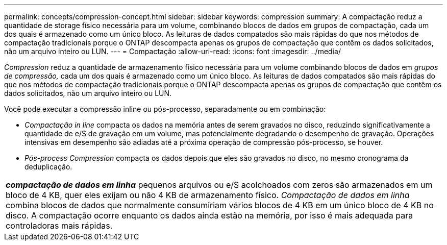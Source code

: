 ---
permalink: concepts/compression-concept.html 
sidebar: sidebar 
keywords: compression 
summary: A compactação reduz a quantidade de storage físico necessária para um volume, combinando blocos de dados em grupos de compactação, cada um dos quais é armazenado como um único bloco. As leituras de dados compatados são mais rápidas do que nos métodos de compactação tradicionais porque o ONTAP descompacta apenas os grupos de compactação que contêm os dados solicitados, não um arquivo inteiro ou LUN. 
---
= Compactação
:allow-uri-read: 
:icons: font
:imagesdir: ../media/


[role="lead"]
_Compression_ reduz a quantidade de armazenamento físico necessária para um volume combinando blocos de dados em _grupos de compressão,_ cada um dos quais é armazenado como um único bloco. As leituras de dados compatados são mais rápidas do que nos métodos de compactação tradicionais porque o ONTAP descompacta apenas os grupos de compactação que contêm os dados solicitados, não um arquivo inteiro ou LUN.

Você pode executar a compressão inline ou pós-processo, separadamente ou em combinação:

* _Compactação in line_ compacta os dados na memória antes de serem gravados no disco, reduzindo significativamente a quantidade de e/S de gravação em um volume, mas potencialmente degradando o desempenho de gravação. Operações intensivas em desempenho são adiadas até a próxima operação de compressão pós-processo, se houver.
* _Pós-process Compression_ compacta os dados depois que eles são gravados no disco, no mesmo cronograma da deduplicação.


|===


 a| 
*_compactação de dados em linha_* pequenos arquivos ou e/S acolchoados com zeros são armazenados em um bloco de 4 KB, quer eles exijam ou não 4 KB de armazenamento físico. _Compactação de dados em linha_ combina blocos de dados que normalmente consumiriam vários blocos de 4 KB em um único bloco de 4 KB no disco. A compactação ocorre enquanto os dados ainda estão na memória, por isso é mais adequada para controladoras mais rápidas.

|===